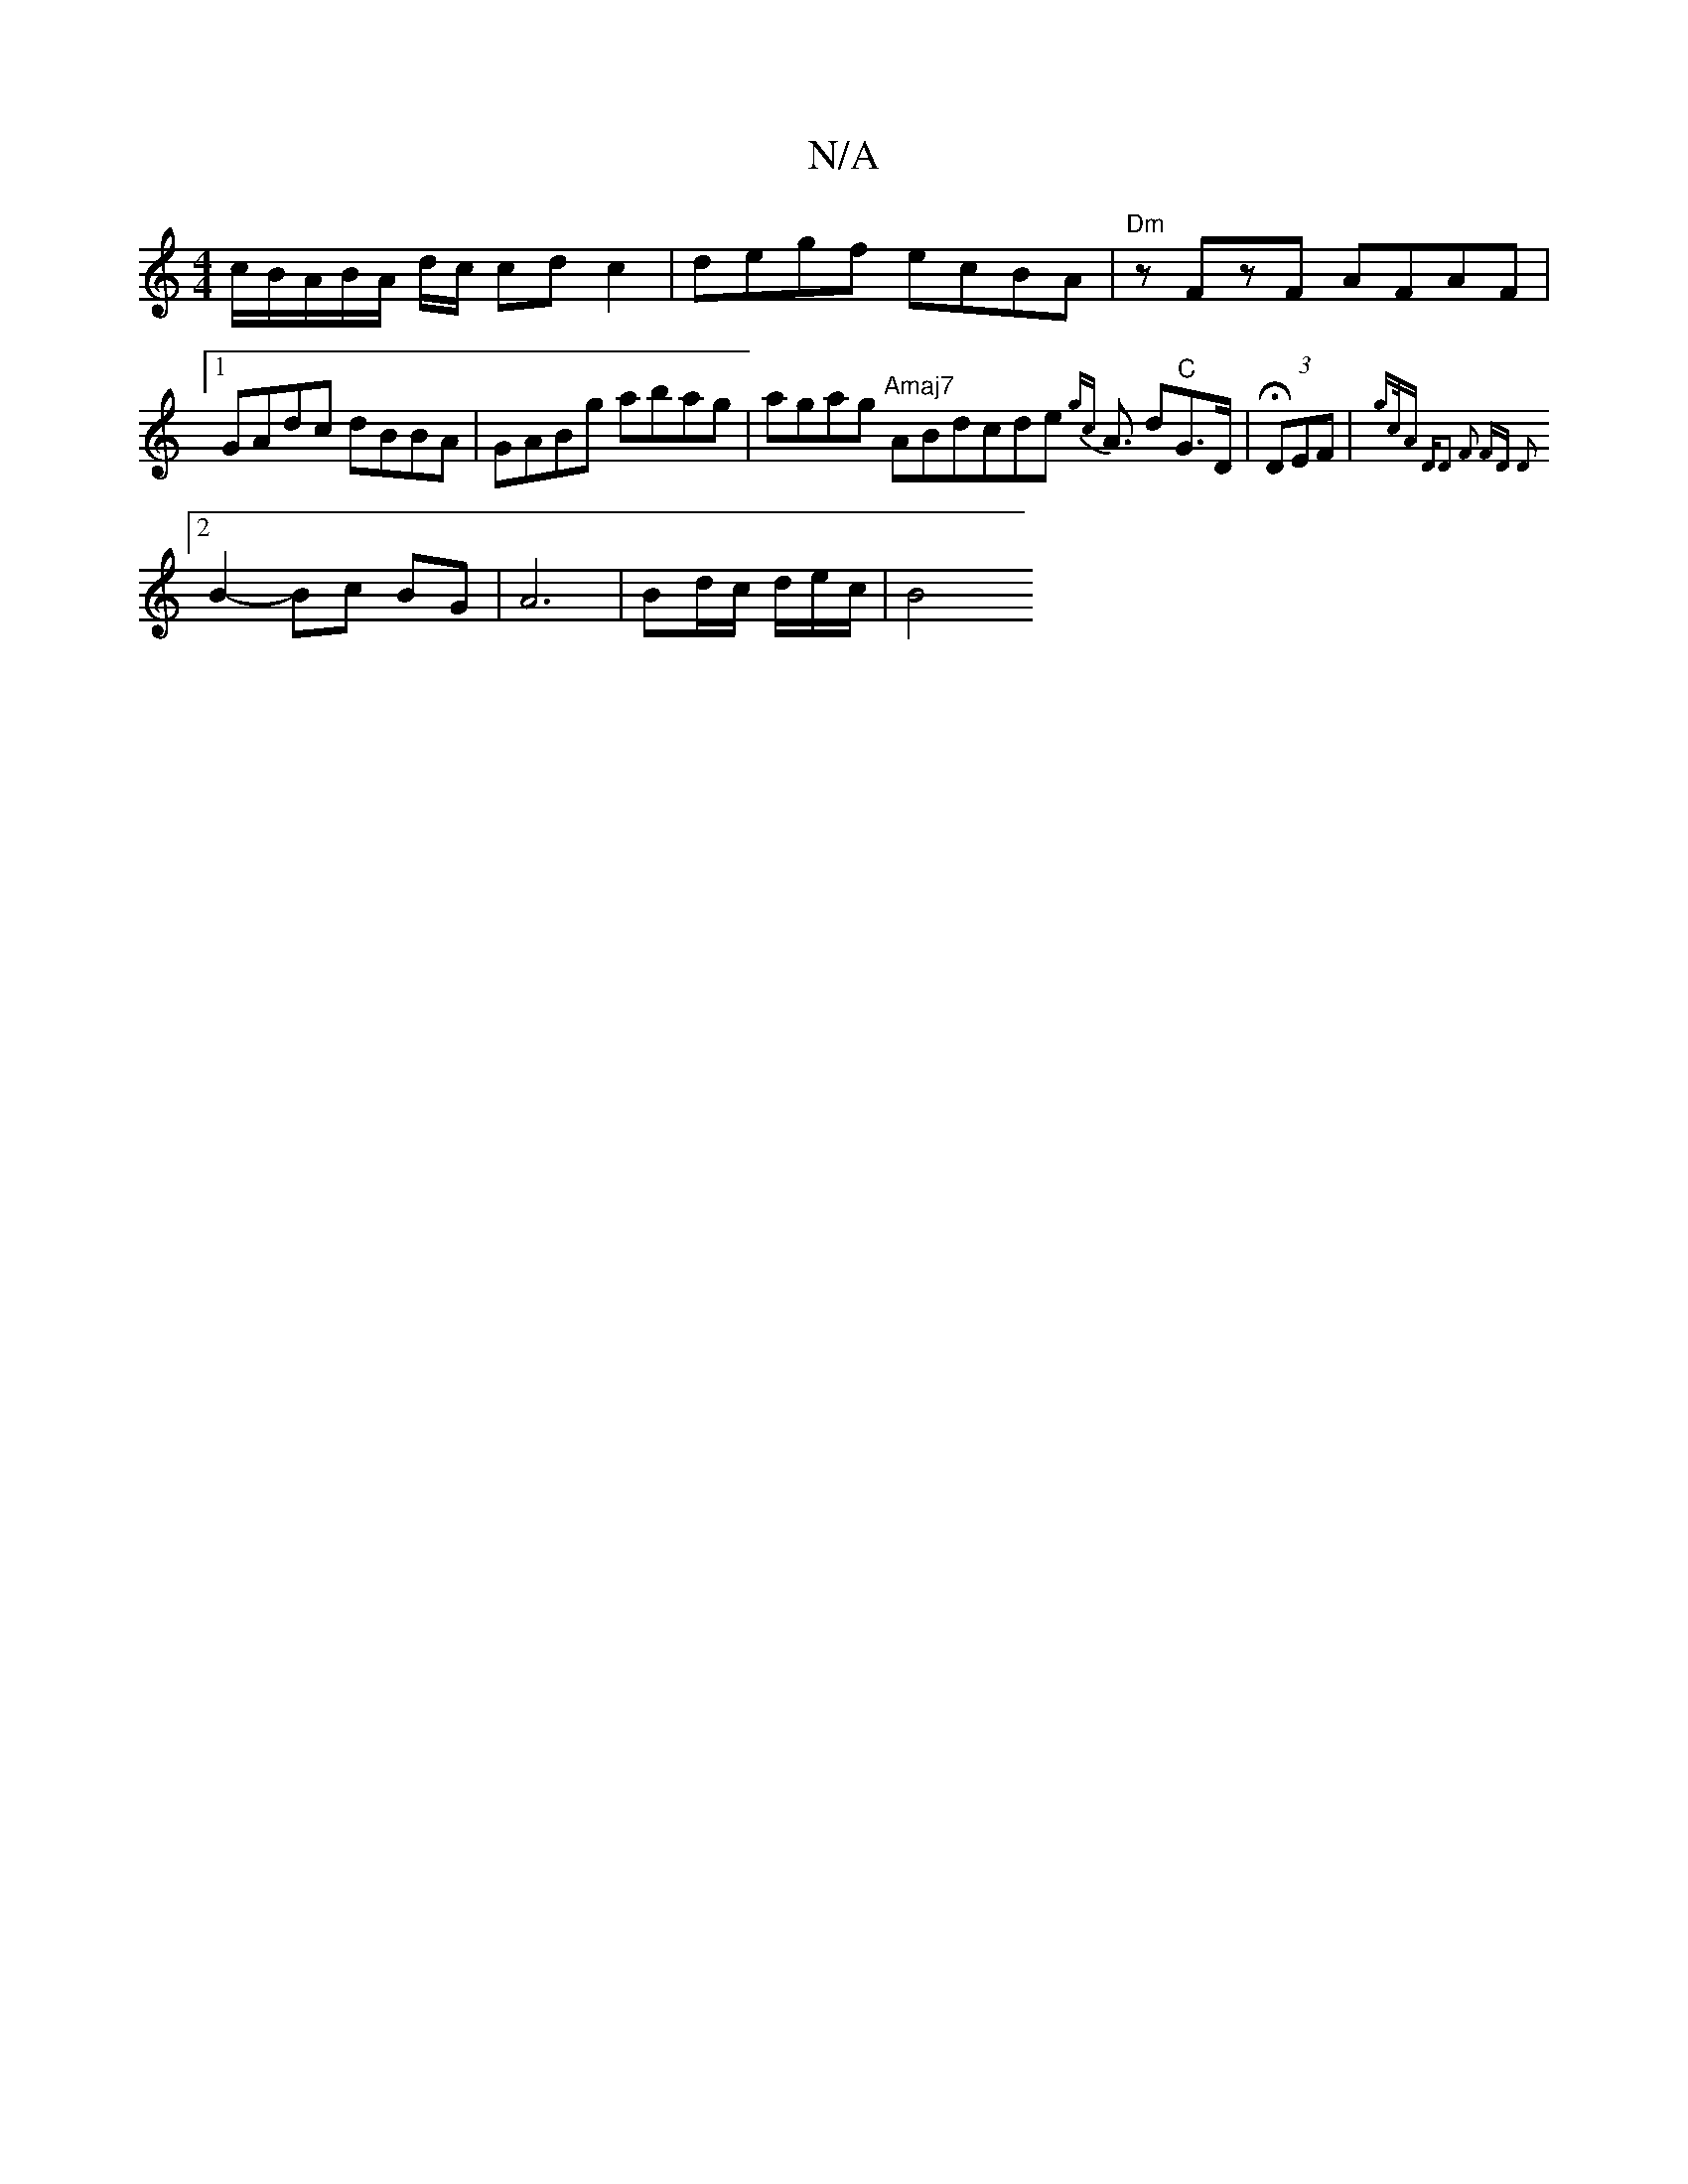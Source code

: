 X:1
T:N/A
M:4/4
R:N/A
K:Cmajor
/-c/B/A/B/A/2 d/2c/2 cdc2 | degf ecBA | "Dm" zFzF AFAF |[1 GAdc dBBA | GABg abag | agag "Amaj7" ABdcde {gc}A3/2 d"^C"G>D|H(3DEF|{g(3c/A) "Dm"D2 | F2 FD D2 :|
[2 B2- Bc BG | A6 | Bd/2c/2 d/2e/2c/2 | B4